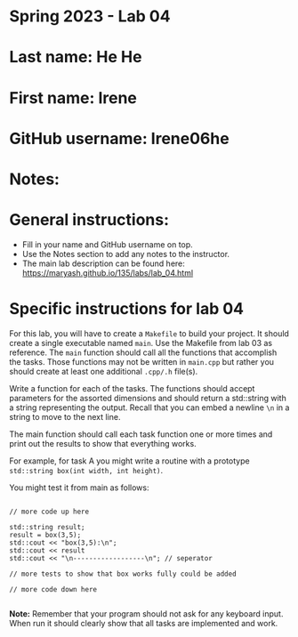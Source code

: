 * Spring 2023 - Lab 04

* Last name: He He

* First name: Irene

* GitHub username: Irene06he

* Notes:



* General instructions:
- Fill in your name and GitHub username on top.
- Use the Notes section to add any notes to the instructor.
- The main lab description can be found here:
  https://maryash.github.io/135/labs/lab_04.html 


* Specific instructions for lab 04

For this lab, you will have to create a ~Makefile~ to build your
project. It should create a single executable named ~main~. Use the
Makefile from lab 03 as reference. The ~main~ function should call all
the functions that accomplish the tasks. Those functions may not be
written in ~main.cpp~ but rather you should create at least one
additional ~.cpp/.h~ file(s).

Write a function for each of the tasks. The functions should accept
parameters for the assorted dimensions and should return a std::string
with a string representing the output. Recall that you can embed a
newline ~\n~ in a string to move to the next line. 

The main function should call each task function one or more times and
print out the results to show that everything works.

For example, for task A you might write a routine with a prototype
~std::string box(int width, int height)~.

You might test it from main as follows:

#+begin_src c++

// more code up here

std::string result;
result = box(3,5);
std::cout << "box(3,5):\n";
std::cout << result
std::cout << "\n------------------\n"; // seperator 

// more tests to show that box works fully could be added

// more code down here

#+end_src

*Note:* Remember that your program should not ask for any keyboard
 input. When run it should clearly show that all tasks are implemented
 and work.



